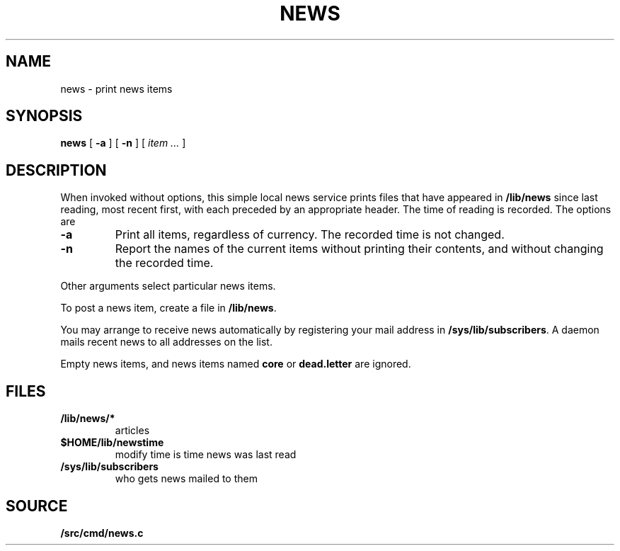 .TH NEWS 1
.SH NAME
news \- print news items
.SH SYNOPSIS
.B news
[
.B -a
]
[
.B -n
]
[
.I item ...
]
.SH DESCRIPTION
When invoked without options,
this simple local news service
prints files that have appeared in
.BR /lib/news
since last reading, most recent first,
with each preceded by an appropriate header.
The time of reading is recorded.
The options are
.TP
.B -a
Print all items, regardless of currency.
The recorded time is not changed.
.TP
.B -n
Report the names of the current items without
printing their contents, and without changing
the recorded time.
.PP
Other arguments
select particular news items.
.PP
To post a news item, create a file in
.BR  /lib/news .
.PP
You may arrange to receive news automatically by 
registering your mail address in
.BR /sys/lib/subscribers .
A daemon mails recent news
to all addresses on the list.
.PP
Empty news items, and news items named
.B core
or
.B dead.letter
are ignored.
.SH FILES
.TF /sys/lib/subscribers
.TP
.B /lib/news/*
articles
.TP
.B $HOME/lib/newstime
modify time is time news was last read
.TP
.B /sys/lib/subscribers
who gets news mailed to them
.SH SOURCE
.B \*9/src/cmd/news.c

